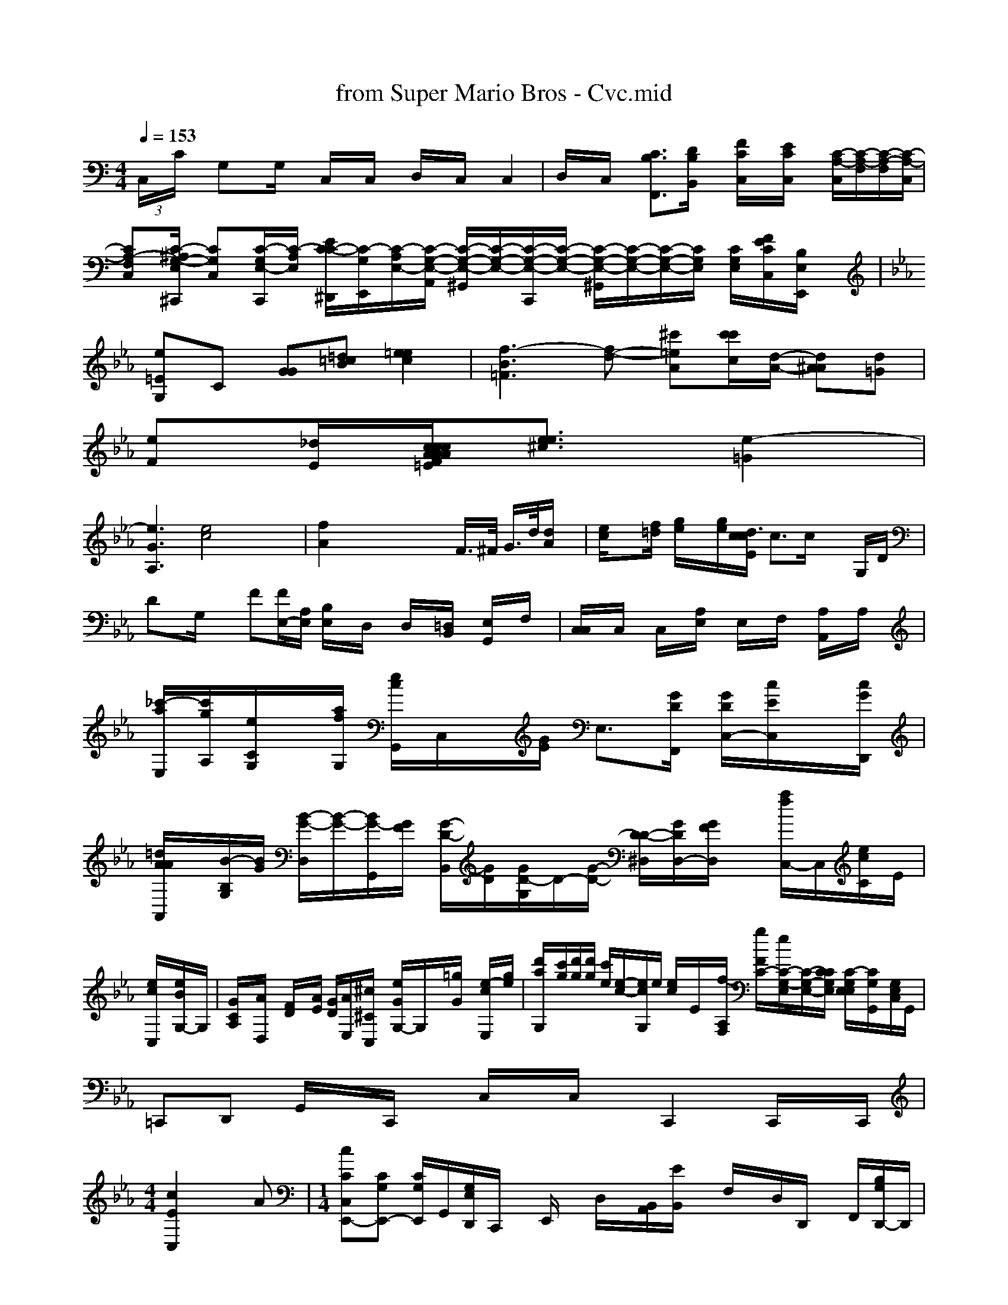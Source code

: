 X: 1
T: from Super Mario Bros - Cvc.mid
M: 4/4
L: 1/8
Q:1/4=153
K:C % 0 sharps
 (3C,/2x/2C/2x/2 G,x/2G,/2x/2 C,/2x/2C,/2x/2 D,/2x/2C,/2x/2 C,2| \
D,/2x/2C,/2x/2 [C3/2B,3/2F,,3/2][D/2B,/2B,,/2]x/2 [F/2C/2C,/2]x/2[E/2C/2C,/2]x/2 [C/2-A,/2-C,/2][C/2-A,/2-F,/2][C/2-A,/2-F,/2-][C/2-A,/2-C,/2]| \
[CA,-F,-C,-][C/2-^A,/2-G,/2-E,/2-^C,,/2] [CG,C,][C/2-G,/2-E,/2-C,,/2][C/2-A,/2-E,/2-] [E/2-C/2-C/2-^D,,/2][C/2-G,/2-E,,/2][C/2-A,/2-E,/2-][C/2-G,/2-E,/2-A,,/2] [C/2-G,/2-E,/2-^G,,/2][C/2-G,/2-E,/2-][C/2-G,/2-E,/2-C,,/2][C/2-G,/2-E,/2-] [C/2-G,/2-E,/2-^G,,/2][C/2-G,/2-E,/2-][C/2-G,/2-E,/2-][C/2G,/2E,/2] [C/2G,/2E,/2][F/2E/2C/2C,/2][B,/2E,/2E,,/2]x/2| \
K:Eb % 4 fras B,,
[e=EG,]C [GG][=d=cB] [=e2e2c2-]| \
[f3-B3-=F3][f-d-] [^c'=e-A-][c'/2c'/2c/2][d/2-A/2-] [d^AA][d=G]|
[eF][_d/2E/2][c/2 F/2A/2x/2c/2x/2 A/2x/2c/2x/2 A/2x/2c/2x/2 d/2[d=E][e3/2e3/2^c3/2][e2-=G2]|
[e3G3-A,3][e4c4] x2| \
[f2A2] x4 xF/2>^F/2 G/2>d/2[d/2A/2]x/2| \
[e/2c/2]x[f/2=d/2] [g/2e/2]x/2[g/2e/2][c/2  x/2d3/2[c/2E/2] c>c xG,/2D/2| \
Dx/2G,/2x3/2 F[F/2E,/2-][A,/2E,/2] [B,/2E,/2]x/2D,/2x/2 D,/2x/2[=D,/2B,,/2]x/2 [E,/2G,,/2]x/2F,/2x/2| \
[C,/2C,/2]x/2C,/2x/2 C,/2x/2[A,/2E,/2]x/2 E,/2x/2F,/2x/2 [A,/2A,,/2]x/2A,/2x/2| \
[_c'/2-a/2-E,/2-][c'/2g/2A,/2-][e/2C/2G,/2]x/2[a/2f/2G,/2] [e/2c/2G,,/2-]C,/2x/2[G/2E/2] E,3/2-[G/2D/2F,,/2] [G/2D/2C,/2-][c/2E/2C,/2]x/2[c/2G/2D,,/2]| \
[=d/2A/2A/2A,,/2]x/2[B/2-B,/2-G,/2][B/2G/2] [B/2-G/2-D,/2][B/2-G/2-][B/2-G/2-G,,/2][G/2F/2] [G/2-D/2-B,,/2][G/2D/2][G/2-D/2-G,/2][D/2-][G/2-D/2-] [D/2-D/2-^D,/2][G/2D/2D,/2-][G/2F/2D,/2]x/2 [a/2f/2-C,/2-]C,/2[e/2c/2C/2-]E/2|
[e/2c/2C,/2]x/2[e/2B/2G,/2-]G,/2| \
[G/2C/2A,/2]x/2[A/2D,/2]x/2 [F/2D/2]x/2[A/2E/2] [G/2D/2][A/2E,/2-][^c/2^C/2C,/2]x/2 [e/2G/2G,/2-]G,/2x/2[=g/2G/2] x/2[e/2-c/2-E,/2][g/2e/2]| \
[d'/2-a/2-G,/2-][c'/2g/2][d'/2g/2][d'/2g/2] [c'/2e/2][e/2-c/2-][e/2c/2G,/2]e/2 [e/2c/2-]E/2x/2[f/2-A,/2F,/2] [g/2F/2C/2-][/2e/2C/2-G,/2-E,/2][C/2-G,/2-E,/2-][C/2C/2G,/2E,/2] [C/2-G,/2E,/2-E,/2-][C/2G,/2G,,/2-][G,/2E,/2C,/2]G,,/2|
=C,,D,, G,,/2x/2C,,/2x/2 C,/2x/2C,/2x/2 C,,2 C,,/2x/2C,,/2|
M: 4/4
L: 1/8
[c2E2C,2] xA| \
M: 1/4
L: 1/8
[cCC,-E,,-][CG,E,,-] [C/2G,/2E,,/2-]G,,/2-[G,/2E,/2D,,/2]C,,/2 x/2E,,/2x/2 D,/2x/2[A,,/2B,,/2][E/2B,,/2] x/2F,/2x/2D,/2D,,/2 x/2F,,/2[G,/2B,/2D,,/2-]D,,/2| \
[A/2F/2D,/2-]D,/2-[A/2F/2D,/2]A,,/2 [A/2D,/2][c/2G/2A,/2][C/2-G,/2-G,,/2][C/2G,/2] x[C/2G,/2F,,/2]x/2| \
[G,/2-E,/2-G,,/2][C/2F,/2][E,/2G,,/2-]F,,/2 x/2[e/2C,/2]x/2 E,/2x/2[eE,] x3/2[e/2E/2]x/2| \
x3/2[e/2c/2]x/2 [a/2e/2C,/2]x/2[g/2e/2C/2]x/2 [g/2e/2C,/2]x/2[g/2e/2E/2B,/2G,/2]x/2| \
[^a/2=d/2D/2-D,/2-][d/2=F/2D,/2][d/2D/2D,/2]x/2  [d'/2c/2-D,/2-]D,/2-[^f/2^d/2F/2D,/2][e/2^c/2] [e/2c/2F,,/2-]G,,/2[e/2c/2C/2-G,/2-E,/2-] [f/2-d/2-C/2-A,/2-F,/2-][A,3/2f3/2g3/2G,3/2-C,3/2-][b/2g/2B,/2F,/2] [a/2e/2C/2-G,/2-E,/2-][c'/2a/2C/2-G,/2-E,/2-][e/2C/2G,/2E,/2][E,/2G,,/2]
C,/2x/2C,/2x/2 [g/2-C/2-E,/2-][g/2-e/2-E,/2][g/2e/2]| \
[a-B-G,,][g/2B/2]g- [g-B-G,][g/2-=e/2][g/2-e/2]g/2 [eG,,-][eF,] C,[e/2C,][e/2C,/2-] [C/2C,,/2-]C,,/2[e/2C,,/2]| \
C,,/2-[e/2C,,/2][f'/2a/2A,,/2C,,/2]x/2 [c'/2a/2A,,/2]x/2[f'/2f/2][d'/2a/2] [c'/2a/2]x/2[c'/2a/2f/2f/2]x/2 [g/2e/2C,/2]^D,,/2x/2 =g,/2[=b/2=d/2E,,/2]x/2 [e/2c/2F,,/2-]C,/2x/2[c/2G/2]|
E,x G,,/2x/2[e/2G/2G,,/2]x/2 ^A,,,x b/2a,,,/2x/2|
F,,x =aA,,,/2A,,,/2 =B,,,_G,,| \
_G,,=A,,, _G,,3/2A,,/2 x/2A,,,2 [A,,2D,,/2] D,,_E,,| \
[c/2-=G,,/2-][d/2-E,,/2][e/2-E,,/2][e/2C/2-G,,,/2] ^G,,/2x/2^G,,/2x/2 [g/2-G,,/2]g/2[^g/2-^D,,/2]g3/2-[g/2-A,,/2]g3/2-[g/2-A,,/2]g/2-| \
[g/2-F,,/2]g/2-[g/2-A,,/2]g3/2-[g/2-A,,/2]g3-e/2-[g/2-A,,/2]g3/2-[g/2-A,,/2]g/2-[e'/2-F,,/2]| \
[g/2-A,,/2]g/2-[g/2-A,,/2]g3/2-[g/2-A,,/2]g3/2-[g/2-A,,/2]g3/2-[g/2-A,,/2]g3-[g/2-A,,/2]g/2-| \
[g/2-G,,/2]g/2-[g'/2-e/2-G,,/2][g/2-e/2-] [e'-a-f-gG,G,,][f'e] [gdDB,G,]x [CA,F,D,]|
[E,G,,G,,,]x| \
[G,G,E,G,,]x [G,D,B,,]x [G,D,B,,]x [=G,E,^A,,]x| \
[^D,B,,G,,]x [D,B,,]x [=G,D,B,,]x [=G,E,]x| \
[A,E,C,A,,]x [A,E,C,A,,]x [E,C,]x [E,C,]x| \
[F,D,B,,]x [F,D,]x [D,B,,E,,]x [D,B,,]x|
[=G,E,B,,G,,]x [E,B,,G,,]x [G,D,B,,]x| \
[E,C,B,,]G,,F,, G,,E,,E, C,D,C,| \
E,,E,, G,,E, B,,E, B,,C,| \
F,,C, E,,E,, C,C, C,C, C,D,| \
F,,x G,,x D,,x F,x| \
F,,x C,,x E,x C,,E,,| \
=C,,C, C,D, E,,G,, E,,x|
D,,x C,,x E,,x2^G,,,<E,,|
[EA,,-][DG,E,,-] [DA,-A,,-][A,-E,-C,-] [EG,-G,,-][G,E,E,,]| \
[C,G,,C,,-][C3-E,,3-][CG,-E,-C,-] [E,C,,-][G,C,E,,,] [E,C,,][C2G,2G,,2C,,2]| \
G,,-[CG,E,,-] [CG,C,,-][DG,E,,] [DF,][EA,,] [BC,][AC,-]| \
[BD,][AD,] [B=C,][dA,,] =B,,-[g-=G,,]| \
[=fC,][AD,,] [d_D,][dD,-] [dF,][FD,-] [^cD,][fD,]| \
[g-D,][gD,] [f-=C,][fA,,] [f=C,][gA,,]| \
[=f2A,,2] [e^C,][f-F,] [fC,][c=C,] [eE,][fD,-]| \
[g-D,][gD,] [f-=C,][g-A,,] [g=C,][gE,]| \
[gA,,-][A,A,,-] [A,G,,-][G,^G,,-] [FC,][BG,,] [AC,,][A,A,,-]| \
[EA,,][A,A,,,] [=G,=D,,-][^D,D,,] [D,=D,,][D,D,] D,[F^C,]| \
E,,[A,F,] A,,[A,F,] D,[A,F,] A,,[A,F,]|
_C, G,F, =F,/2x3/2[A,/2F,/2] [CA,=F,][A,F,]|
G,,x C,F,, =E,x C,x| \
C,[A,F,] A,,[A,F,] A,,[CA,F,] A,,[A,F,]| \
D,[=FDB,] D, G,[GDB,] E,[GDB,] D,[GDB,]| \
A,[ED] D,[FDC] D,[FDC] A,,[FDC]| \
D,[FDC] B,,[FD] D,[FDC] A,,[FDC]| \
B,,[F,D,] [D,B,,][D,B,,] [DG,E,,][DE,B,,] D,[=FDB,A,] G,[EDA,]|
E,[E=CA,,] E,[EDA,] C,[EDA,] F,[E=CA,] =F,[EDA,]| \
G,[ECA,] F,[ECA,] A,,[C-A,A,] D,[EB,G,] D,[=FDB,]| \
D,[FDA,] =F,[EDA,] A,,[=FDC] C,C, D,C,| \
E,x G,,x E,4| \
G,,x/2x/2 C,x|
G,,x G,x G,x| \
C,x3 G,,>_G,,| \
C,,C,, F,,D, G,,A,, D,E, _G,,C, C,C,| \
C,,[B,2=F,2D,2] [_A,=E,C,]x [=G,E,B,,]x [=G,E,B,,]x| \
[=G,E,B,,G,,]x [E,B,,G,,]G, [D,B,,G,,]x| \
x4x D, D,,C, C,[F,F,C,] E,[FDA,]| \
A,[D=FF] F,[A,F,] A,,[A,F,] D,[A,F,] A,,[F,D,]| \
E,,=F,, C,x F,,E, E,| \
=C,x D,x D,x F,,x| \
F,,x B,,x _D,C, (3x/2D,,/2 xC,-| \
_E,,x G,,x B,,x E,,x _D,,x _B,,x| \
=C,x/2 (3C,2C,2E,2C,x/2 C,2| \
D,[C,] G,,x/2[f/2C/2] x^[^f^d^DCC,] [gdD,D,]x3/2| \
[g/2c/2C,/2]x/2[e/2c/2C,/2]x/2 [c'/2e/2]x/2[f/2e/2]x/2 [^f/2^d/2C,/2]x4 [G,^D,]x| \
[=G/2G,/2-=F,/2-C,/2][G/2C/2G,/2][G/2E/2C,/2][D/2C/,] x/2[c/2C/2][G/2E/2G,/2-D,/2-]G,/2 [G/2D/2C,/2]x/2[c/2C/2C,/2]x/2 F,/2x/2[eEA,,] x[cC] (3G,,/2x/2|
D,/2x2x/2G,/2x3/2G,,/2x/2 G,,/2x/2D,/2x/2  G,,/2x/2G,/2D,,/2|
